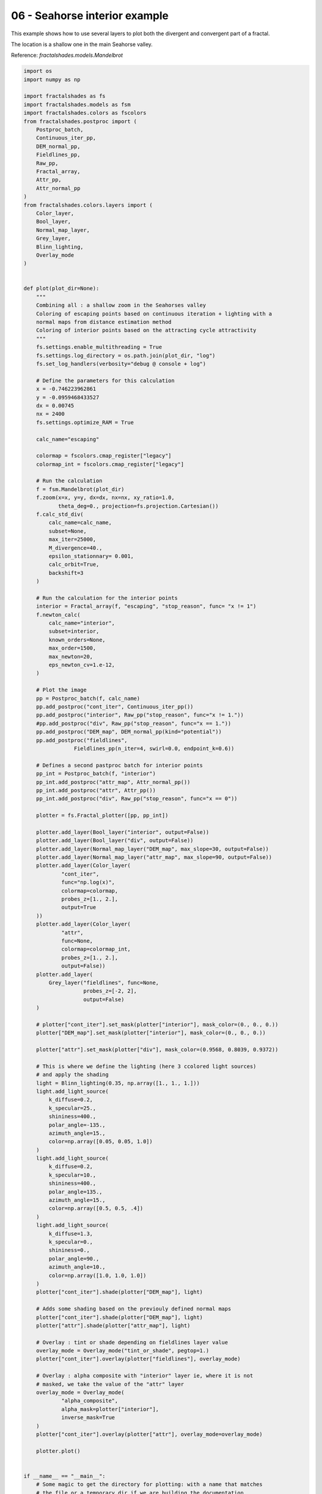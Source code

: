 
.. DO NOT EDIT.
.. THIS FILE WAS AUTOMATICALLY GENERATED BY SPHINX-GALLERY.
.. TO MAKE CHANGES, EDIT THE SOURCE PYTHON FILE:
.. "examples/batch_mode/06-seahorse_interior.py"
.. LINE NUMBERS ARE GIVEN BELOW.

.. only:: html

    .. note::
        :class: sphx-glr-download-link-note

        :ref:`Go to the end <sphx_glr_download_examples_batch_mode_06-seahorse_interior.py>`
        to download the full example code

.. rst-class:: sphx-glr-example-title

.. _sphx_glr_examples_batch_mode_06-seahorse_interior.py:


==============================
06 - Seahorse interior example
==============================

This example shows how to use several layers to plot both the divergent and
convergent part of a fractal.

The location is a shallow one in the main Seahorse valley.

Reference:
`fractalshades.models.Mandelbrot`

.. GENERATED FROM PYTHON SOURCE LINES 15-195



.. image-sg:: /examples/batch_mode/images/sphx_glr_06-seahorse_interior_001.png
   :alt: 06 seahorse interior
   :srcset: /examples/batch_mode/images/sphx_glr_06-seahorse_interior_001.png
   :class: sphx-glr-single-img





.. code-block:: default


    import os
    import numpy as np

    import fractalshades as fs
    import fractalshades.models as fsm
    import fractalshades.colors as fscolors
    from fractalshades.postproc import (
        Postproc_batch,
        Continuous_iter_pp,
        DEM_normal_pp,
        Fieldlines_pp,
        Raw_pp,
        Fractal_array,
        Attr_pp,
        Attr_normal_pp
    )
    from fractalshades.colors.layers import (
        Color_layer,
        Bool_layer,
        Normal_map_layer,
        Grey_layer,
        Blinn_lighting,
        Overlay_mode
    )


    def plot(plot_dir=None):
        """
        Combining all : a shallow zoom in the Seahorses valley
        Coloring of escaping points based on continuous iteration + lighting with a
        normal maps from distance estimation method
        Coloring of interior points based on the attracting cycle attractivity
        """
        fs.settings.enable_multithreading = True
        fs.settings.log_directory = os.path.join(plot_dir, "log")
        fs.set_log_handlers(verbosity="debug @ console + log")

        # Define the parameters for this calculation
        x = -0.746223962861
        y = -0.0959468433527
        dx = 0.00745
        nx = 2400
        fs.settings.optimize_RAM = True

        calc_name="escaping"

        colormap = fscolors.cmap_register["legacy"]
        colormap_int = fscolors.cmap_register["legacy"]

        # Run the calculation
        f = fsm.Mandelbrot(plot_dir)
        f.zoom(x=x, y=y, dx=dx, nx=nx, xy_ratio=1.0,
               theta_deg=0., projection=fs.projection.Cartesian())
        f.calc_std_div(
            calc_name=calc_name,
            subset=None,
            max_iter=25000,
            M_divergence=40.,
            epsilon_stationnary= 0.001,
            calc_orbit=True,
            backshift=3
        )

        # Run the calculation for the interior points
        interior = Fractal_array(f, "escaping", "stop_reason", func= "x != 1")
        f.newton_calc(
            calc_name="interior",
            subset=interior,
            known_orders=None,
            max_order=1500,
            max_newton=20,
            eps_newton_cv=1.e-12,
        )

        # Plot the image
        pp = Postproc_batch(f, calc_name)
        pp.add_postproc("cont_iter", Continuous_iter_pp())
        pp.add_postproc("interior", Raw_pp("stop_reason", func="x != 1."))
        #pp.add_postproc("div", Raw_pp("stop_reason", func="x == 1."))
        pp.add_postproc("DEM_map", DEM_normal_pp(kind="potential"))
        pp.add_postproc("fieldlines",
                    Fieldlines_pp(n_iter=4, swirl=0.0, endpoint_k=0.6))

        # Defines a second pastproc batch for interior points
        pp_int = Postproc_batch(f, "interior")
        pp_int.add_postproc("attr_map", Attr_normal_pp())
        pp_int.add_postproc("attr", Attr_pp())
        pp_int.add_postproc("div", Raw_pp("stop_reason", func="x == 0"))

        plotter = fs.Fractal_plotter([pp, pp_int])

        plotter.add_layer(Bool_layer("interior", output=False))
        plotter.add_layer(Bool_layer("div", output=False))
        plotter.add_layer(Normal_map_layer("DEM_map", max_slope=30, output=False))
        plotter.add_layer(Normal_map_layer("attr_map", max_slope=90, output=False))
        plotter.add_layer(Color_layer(
                "cont_iter",
                func="np.log(x)",
                colormap=colormap,
                probes_z=[1., 2.],
                output=True
        ))
        plotter.add_layer(Color_layer(
                "attr",
                func=None,
                colormap=colormap_int,
                probes_z=[1., 2.],
                output=False))
        plotter.add_layer(
            Grey_layer("fieldlines", func=None,
                       probes_z=[-2, 2],
                       output=False)
        )

        # plotter["cont_iter"].set_mask(plotter["interior"], mask_color=(0., 0., 0.))
        plotter["DEM_map"].set_mask(plotter["interior"], mask_color=(0., 0., 0.))

        plotter["attr"].set_mask(plotter["div"], mask_color=(0.9568, 0.8039, 0.9372))

        # This is where we define the lighting (here 3 ccolored light sources)
        # and apply the shading
        light = Blinn_lighting(0.35, np.array([1., 1., 1.]))
        light.add_light_source(
            k_diffuse=0.2,
            k_specular=25.,
            shininess=400.,
            polar_angle=-135.,
            azimuth_angle=15.,
            color=np.array([0.05, 0.05, 1.0])
        )
        light.add_light_source(
            k_diffuse=0.2,
            k_specular=10.,
            shininess=400.,
            polar_angle=135.,
            azimuth_angle=15.,
            color=np.array([0.5, 0.5, .4])
        )
        light.add_light_source(
            k_diffuse=1.3,
            k_specular=0.,
            shininess=0.,
            polar_angle=90.,
            azimuth_angle=10.,
            color=np.array([1.0, 1.0, 1.0])
        )
        plotter["cont_iter"].shade(plotter["DEM_map"], light)

        # Adds some shading based on the previouly defined normal maps
        plotter["cont_iter"].shade(plotter["DEM_map"], light)
        plotter["attr"].shade(plotter["attr_map"], light)

        # Overlay : tint or shade depending on fieldlines layer value
        overlay_mode = Overlay_mode("tint_or_shade", pegtop=1.)
        plotter["cont_iter"].overlay(plotter["fieldlines"], overlay_mode)

        # Overlay : alpha composite with "interior" layer ie, where it is not
        # masked, we take the value of the "attr" layer
        overlay_mode = Overlay_mode(
                "alpha_composite",
                alpha_mask=plotter["interior"],
                inverse_mask=True
        )
        plotter["cont_iter"].overlay(plotter["attr"], overlay_mode=overlay_mode)

        plotter.plot()


    if __name__ == "__main__":
        # Some magic to get the directory for plotting: with a name that matches
        # the file or a temporary dir if we are building the documentation
        try:
            realpath = os.path.realpath(__file__)
            plot_dir = os.path.splitext(realpath)[0]
            plot(plot_dir)
        except NameError:
            import tempfile
            with tempfile.TemporaryDirectory() as plot_dir:
                fs.utils.exec_no_output(plot, plot_dir)


.. rst-class:: sphx-glr-timing

   **Total running time of the script:** ( 1 minutes  24.637 seconds)


.. _sphx_glr_download_examples_batch_mode_06-seahorse_interior.py:

.. only:: html

  .. container:: sphx-glr-footer sphx-glr-footer-example




    .. container:: sphx-glr-download sphx-glr-download-python

      :download:`Download Python source code: 06-seahorse_interior.py <06-seahorse_interior.py>`

    .. container:: sphx-glr-download sphx-glr-download-jupyter

      :download:`Download Jupyter notebook: 06-seahorse_interior.ipynb <06-seahorse_interior.ipynb>`


.. only:: html

 .. rst-class:: sphx-glr-signature

    `Gallery generated by Sphinx-Gallery <https://sphinx-gallery.github.io>`_
